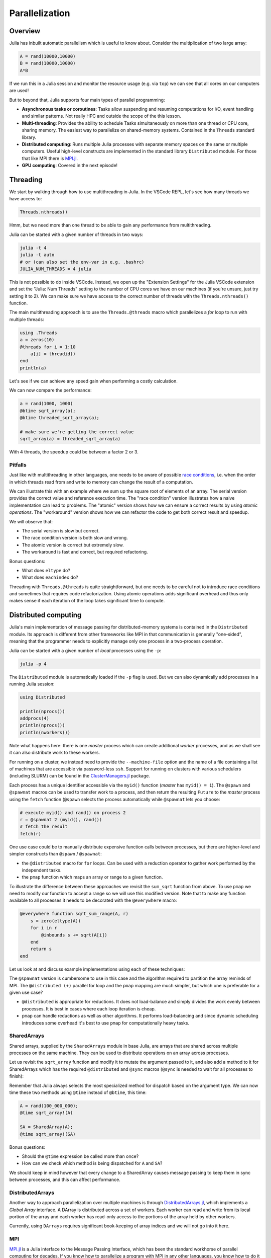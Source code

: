 Parallelization
===============

.. questions::

   - What parallelization options exist in Julia?
   - What are the canonical ways of parallelizing on shared and distributed memory systems?

.. objectives::

   - Get an overview of parallelization in Julia
   - Learn to use the Threads module
   - Learn to use the Distributed package
   - Know when you can use ``@distributed`` and ``pmap``
   - Learn to work with SharedArrays and Distributed arrays

Overview
--------

Julia has inbuilt automatic parallelism which is useful to know about.
Consider the multiplication of two large array:

.. code-block:: julia

   A = rand(10000,10000)
   B = rand(10000,10000)
   A*B

If we run this in a Julia session and monitor the resource usage (e.g. via ``top``) 
we can see that all cores on our computers are used! 

But to beyond that, Julia supports four main types of parallel programming:

- **Asynchronous tasks or coroutines**: Tasks allow suspending and resuming 
  computations for I/O, event handling and similar patterns. Not really HPC and 
  outside the scope of the this lesson. 
- **Multi-threading**: Provides the ability to schedule Tasks simultaneously 
  on more than one thread or CPU core, sharing memory. The easiest way to parallelize 
  on shared-memory systems. Contained in the ``Threads`` standard library.
- **Distributed computing**: Runs multiple Julia processes with separate memory 
  spaces on the same or multiple computers. Useful high-level constructs are implemented 
  in the standard library ``Distributed`` module. For those that like MPI there is 
  `MPI.jl <https://github.com/JuliaParallel/MPI.jl>`_.
- **GPU computing**: Covered in the next episode!   
  

Threading
---------

We start by walking through how to use multithreading in Julia. 
In the VSCode REPL, let's see how many threads we have access to:

.. code-block:: julia

   Threads.nthreads()

Hmm, but we need more than one thread to be able to gain any performance 
from multithreading. 

Julia can be started with a given number of threads in two ways:

.. code-block:: bash

   julia -t 4  
   julia -t auto
   # or (can also set the env-var in e.g. .bashrc)
   JULIA_NUM_THREADS = 4 julia

This is not possible to do inside VSCode. Instead, we open up the 
"Extension Settings" for the Julia VSCode extension and set the 
"Julia: Num Threads" setting to the number of CPU cores we have on 
our machines (if you're unsure, just try setting it to 2).
We can make sure we have access to the correct number of threads 
with the ``Threads.nthreads()`` function.

The main multithreading approach is to use the ``Threads.@threads`` macro 
which parallelizes a `for` loop to run with multiple threads:

.. code-block:: julia

   using .Threads
   a = zeros(10)
   @threads for i = 1:10
       a[i] = threadid()
   end
   println(a)

Let's see if we can achieve any speed gain when performing a 
costly calculation.

.. tabs::

   .. tab:: Serial
   
      .. code-block:: julia

         function sqrt_array(A)
             B = similar(A)
             for i in eachindex(A)
                 @inbounds B[i] = sqrt(A[i])
             end
             B
         end
   
   .. tab:: Threaded
   
      .. code-block:: julia

         function threaded_sqrt_array(A)
             B = similar(A)
             @threads for i in eachindex(A)
                 @inbounds B[i] = sqrt(A[i])
             end
             B
         end

We can now compare the performance:

.. code-block:: julia

   a = rand(1000, 1000)
   @btime sqrt_array(a);
   @btime threaded_sqrt_array(a);

   # make sure we're getting the correct value
   sqrt_array(a) ≈ threaded_sqrt_array(a)

With 4 threads, the speedup could be between a factor 2 or 3.   


Pitfalls
^^^^^^^^

Just like with multithreading in other languages, one needs to be 
aware of possible `race conditions <https://en.wikipedia.org/wiki/Race_condition>`_, 
i.e. when the order in which threads read from and write to memory 
can change the result of a computation. 

We can illustrate this with an example where we sum up the square 
root of elements of an array. The serial version provides the correct 
value and reference execution time. The "race condition" version illustrates 
how a naive implementation can lead to problems. The "atomic" version shows 
how we can ensure a correct results by using `atomic operations`.
The "workaround" version shows how we can refactor the code to get both 
correct result and speedup.

.. tabs:: 

   .. tab:: Serial

      .. code-block:: julia

         function sqrt_sum(A)
             s = zero(eltype(A))
             for i in eachindex(A)
                 @inbounds s += sqrt(A[i])
             end
             s
         end


   .. tab:: Race condition

      .. code-block:: julia

         function threaded_sqrt_sum(A)
             s = zero(eltype(A))
             @threads for i in eachindex(A)
                 @inbounds s += sqrt(A[i])
             end
             return s
         end

   .. tab:: Atomic

      .. code-block:: julia

         function threaded_sqrt_sum_atomic(A)
             s = Atomic{eltype(A)}(zero(eltype(A)))
             @threads for i in eachindex(A)
                 @inbounds atomic_add!(s, sqrt(A[i]))
             end
             return s[]
         end

   .. tab:: Workaround

      .. code-block:: julia

         function threaded_sqrt_sum_workaround(A)
             partial = zeros(eltype(A), nthreads())
             @threads for i in eachindex(A)
                 @inbounds partial[threadid()] += sqrt(A[i])
             end
             s = zero(eltype(A))
             for i in eachindex(partial)
                 s += partial[i]
             end     
             return s
         end         

We will observe that:

- The serial version is slow but correct.
- The race condition version is both slow and wrong.
- The atomic version is correct but extremely slow.
- The workaround is fast and correct, but required refactoring.

Bonus questions: 

- What does ``eltype`` do?
- What does ``eachindex`` do?

Threading with ``Threads.@threads`` is quite straightforward, 
but one needs to be careful not to introduce race conditions 
and sometimes that requires code refactorization. Using atomic operations 
adds significant overhead and thus only makes sense if each iteration 
of the loop takes significant time to compute.


Distributed computing
---------------------

Julia's main implementation of message passing for distributed-memory systems is contained in 
the ``Distributed`` module. Its approach is different from other frameworks like MPI in 
that communication is generally "one-sided", meaning that the programmer needs to explicitly 
manage only one process in a two-process operation. 
 
Julia can be started with a given number of `local` processes using the ``-p``:

.. code-block:: bash

   julia -p 4

The ``Distributed`` module is automatically loaded if the ``-p`` flag is used.  
But we can also dynamically add processes in a running Julia session:

.. code-block:: julia

   using Distributed
   
   println(nprocs())
   addprocs(4)
   println(nprocs())
   println(nworkers())


Note what happens here: there is one `master` process which can create 
additional `worker` processes, and as we shall see it can also distribute work to these 
workers.

For running on a cluster, we instead need to provide the ``--machine-file`` option 
and the name of a file containing a list of machines that are accessible via 
password-less ``ssh``. Support for running on clusters with various schedulers 
(including SLURM) can be found in the 
`ClusterManagers.jl <https://github.com/JuliaParallel/ClusterManagers.jl>`_ 
package.

Each process has a unique identifier accessible via the ``myid()`` function (`master` 
has ``myid() = 1``). The ``@spawn`` and ``@spawnat`` macros can be used to transfer 
work to a process, and then return the resulting ``Future`` to the `master` process 
using the ``fetch`` function (``@spawn`` selects the process automatically while 
``@spawnat`` lets you choose: 

.. code-block:: julia

   # execute myid() and rand() on process 2
   r = @spawnat 2 (myid(), rand())
   # fetch the result
   fetch(r)

One use case could be to manually distribute expensive function calls 
between processes,
but there are higher-level and simpler constructs than ``@spawn`` / ``@spawnat``:

- the ``@distributed`` macro for ``for`` loops. Can be used with a 
  reduction operator to gather work performed by the independent tasks.
- the ``pmap`` function which maps an array or range to a given function.

To illustrate the difference between these approaches we revisit the 
``sum_sqrt`` function from above. To use ``pmap`` we need to modify our 
function to accept a range so we will use this modified version.
Note that to make any function available to all processes it needs to 
be decorated with the ``@everywhere`` macro:

.. code-block:: julia

   @everywhere function sqrt_sum_range(A, r)
       s = zero(eltype(A))
       for i in r
           @inbounds s += sqrt(A[i])
       end
       return s
   end

Let us look at and discuss example implementations using each of these 
techniques:

.. tabs:: 

   .. tab:: @distributed (+)

      .. code-block:: julia
      
         batch = length(A) / 10

         @distributed (+) for r in [(1:batch) .+ offset for offset in 0:batch:length(A)-1]
             sqrt_sum_range(A, r)
         end


   .. tab:: pmap

      .. code-block:: julia
      
         batch = length(A) / 10

         sum(pmap(r -> sqrt_sum_range(A, r), [(1:batch) .+ offset for offset in 0:batch:length(A)-1]))


   .. tab:: @spawnat

      .. code-block:: 
      
         futures = Array{Future}(undef, nworkers())
      
         @time begin
             for (i, id) in enumerate(workers())
                 batch = floor(Int, length(A) / nworkers())
                 remainder = length(A) % nworkers()
                 if (i-1) < remainder
                     start = 1 + (i - 1) * (batch + 1)
                     stop = start + batch
                 else 
                     start = 1 + (i - 1) * batch + remainder
                     stop = start + batch - 1
                 end
                 futures[i] = @spawnat myid() sqrt_sum_range(A, start:stop)
             end
             p = sum(fetch.(futures))
         end

The ``@spawnat`` version is cumbersome to use in this case and the algorithm 
required to partition the array reminds of MPI. 
The ``@distributed (+)`` parallel for loop and the ``pmap`` mapping are much simpler,
but which one is preferable for a given use case?

- ``@distributed`` is appropriate for reductions. It does not load-balance and 
  simply divides the work evenly between processes. It is best in cases where 
  each loop iteration is cheap.
- ``pmap`` can handle reductions as well as other algorithms. It performs load-balancing
  and since dynamic scheduling introduces some overhead it's best to use ``pmap`` 
  for computationally heavy tasks.

SharedArrays
^^^^^^^^^^^^

Shared arrays, supplied by the ``SharedArrays`` module in base Julia, are 
arrays that are shared across multiple processes on the same machine. They 
can be used to distribute operations on an array across processes.

Let us revisit the ``sqrt_array`` function and modify it to mutate the 
argument passed to it, and also add a method to it for 
SharedArrays which has the required ``@distributed`` and ``@sync`` macros  
(``@sync`` is needed to wait for all processes to finish):

.. tabs::

   .. tab:: Serial

      .. code-block:: julia
      
         function sqrt_array!(A)
             for i in eachindex(A)
                 @inbounds A[i] = sqrt(A[i])
             end
         end

   .. tab:: SharedArray

      .. code-block:: julia

         @everywhere function sqrt_array!(A::SharedArray)
             @sync @distributed for i in eachindex(A)
                 @inbounds A[i] = sqrt(A[i])
             end
         end


Remember that Julia always selects the most specialized method for 
dispatch based on the argument type. We can now time these two methods 
using ``@time`` instead of ``@btime``, this time: 

.. code-block::

   A = rand(100_000_000);
   @time sqrt_array!(A)

   SA = SharedArray(A);
   @time sqrt_array!(SA)

Bonus questions:

- Should the ``@time`` expression be called more than once?
- How can we check which method is being dispatched for ``A`` and ``SA``?

We should keep in mind however that every change to a SharedArray causes message 
passing to keep them in sync between processes, and this can affect performance.


DistributedArrays
^^^^^^^^^^^^^^^^^

Another way to approach parallelization over multiple machines is through 
`DistributedArrays.jl <https://github.com/JuliaParallel/DistributedArrays.jl>`_, 
which implements a *Global Array* interface. A DArray is distributed across a 
set of workers. Each worker can read and write from its local portion of the 
array and each worker has read-only access to the portions of the array held 
by other workers.

Currently, using ``DArrays`` requires significant book-keeping of array indices 
and we will not go into it here.


MPI
^^^

`MPI.jl <https://github.com/JuliaParallel/MPI.jl>`_ is a Julia interface to 
the Message Passing Interface, which has been the standard workhorse of 
parallel computing for decades. If you know how to parallelize a program 
with MPI in any other languages, you know how to do it in Julia!

Summary
-------

One should choose a distributed mechanism that fits with the 
time and memory parameters of your problem

- ``Threads`` is as easy as decorating for loops with ``@threads``, but data 
  dependencies (race conditions) need to be avoided.
- ``@distributed`` is good for reductions and fast inner loops with limited 
  data transfer.
- ``pmap`` is good for expensive inner loops that return a value.
- ``SharedArrays`` can be an easier drop-in replacement for threading-like 
  behaviors on a single machine.







Exercises
---------

.. exercise:: Multithreading HeatEquation.jl

   Consider the double for loop in the ``evolve!`` function. 
   Can it safely be threaded, i.e. is there any risk of race 
   conditions?

   - Insert the ``Threads.@threads`` macro in the right location - 
     note that ``@threads`` currently only works on outermost loops!
   - Measure its effects with ``@benchmark``.
     Since it's cumbersome to change the "Julia: Num Threads" option 
     in VSCode and relaunch the Julia REPL over and over, use the 
     `example.jl` script instead: comment out the visualization and 
     insert something like:

     .. code-block:: julia

        bench_results = @benchmark simulate!(curr, prev, nsteps)
        println(minimum(bench_results.times))

   - Now run with different number of threads from a terminal using 
     ``julia --project=. -t N example.jl`` and observe the scaling.
   - Try increasing the problem size (e.g. ``nx=ny=10_000``) while lowering the 
     number of time steps (e.g. ``nsteps = 20``). Does it scale better?


.. exercise:: Using SharedArrays with Heatequation

   Look again at the double for loop in the ``evolve!`` function. 
   Think about what you should do, and then try doing it.
   After you're done, benchmark a few test runs. 

   .. solution:: 

      Switch to the `SharedArrays` branch of the repository (``git checkout SharedArrays``)
      and have a look at the code.

.. exercise:: Using DistributedArrays with Heatequation

   Open up the Heatequation.jl package in VSCode and read the "DistributedArrayHint"
   comments. Think about what you should do, and then try doing it.
   After you're done, benchmark a few test runs.

   .. solution:: 

      Switch to the `DistributedArrays` branch of the repository (``git checkout DistributedArrays``)
      and have a look at the code.




See also
--------

- The `Julia Parallel <https://github.com/JuliaParallel>`_ organization collects 
  packages developed for parallel computing in Julia.
- https://docs.julialang.org/en/v1/manual/multi-threading/
- https://julialang.org/blog/2019/07/multithreading/
- https://github.com/JuliaParallel/MPI.jl
- https://docs.julialang.org/en/v1/manual/distributed-computing/


